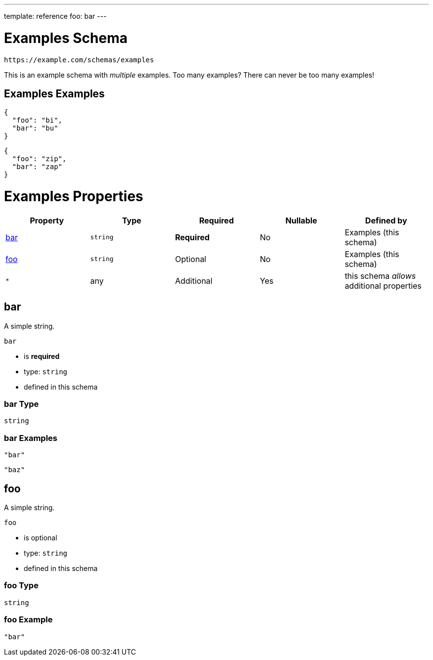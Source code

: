 ---
template: reference
foo: bar
---

= Examples Schema

....
https://example.com/schemas/examples
....

This is an example schema with _multiple_ examples. Too many examples? There can never be too many examples!

== Examples Examples

[source,json]
----
{
  "foo": "bi",
  "bar": "bu"
}
----

[source,json]
----
{
  "foo": "zip",
  "bar": "zap"
}
----

= Examples Properties

|===
|Property |Type |Required |Nullable |Defined by

|xref:_bar[bar]
|`string`
|*Required*
|No
|Examples (this schema)

|xref:_foo[foo]
|`string`
|Optional
|No
|Examples (this schema)

|`*`
|any
|Additional
|Yes
|this schema _allows_ additional properties
|===

== bar

A simple string.

`bar`

* is *required*
* type: `string`
* defined in this schema

=== bar Type

`string`

=== bar Examples

[source,json]
----
"bar"
----

[source,json]
----
"baz"
----

== foo

A simple string.

`foo`

* is optional
* type: `string`
* defined in this schema

=== foo Type

`string`

=== foo Example

[source,json]
----
"bar"
----
